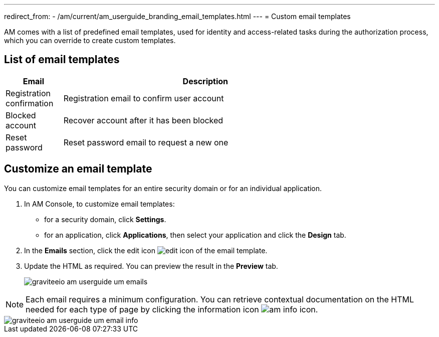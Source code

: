 ---
redirect_from:
  - /am/current/am_userguide_branding_email_templates.html
---
= Custom email templates

AM comes with a list of predefined email templates, used for identity and access-related tasks during the authorization process, which you can override to create custom templates.

== List of email templates

[width="80%",cols="2,10",options="header"]
|=========================================================
|Email |Description

|Registration confirmation |
Registration email to confirm user account

|Blocked account |
Recover account after it has been blocked

|Reset password |
Reset password email to request a new one

|=========================================================

== Customize an email template

You can customize email templates for an entire security domain or for an individual application.

. In AM Console, to customize email templates:

* for a security domain, click *Settings*.
* for an application, click *Applications*, then select your application and click the *Design* tab.

. In the *Emails* section, click the edit icon image:icons/edit-icon.png[role="icon"] of the email template.
. Update the HTML as required. You can preview the result in the *Preview* tab.
+
image::am/current/graviteeio-am-userguide-um-emails.png[]

NOTE: Each email requires a minimum configuration. You can retrieve contextual documentation on the HTML needed for each type of page by clicking the information icon image:icons/am-info-icon.png[role="icon"].

image::am/current/graviteeio-am-userguide-um-email-info.png[]
